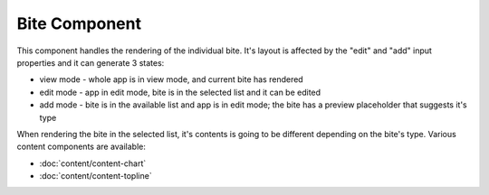 Bite Component
==============

This component handles the rendering of the individual bite.
It's layout is affected by the "edit" and "add" input properties and it can generate 3 states:

* view mode - whole app is in view mode, and current bite has rendered
* edit mode - app in edit mode, bite is in the selected list and it can be edited
* add mode - bite is in the available list and app is in edit mode; the bite has a preview placeholder that suggests it's type

When rendering the bite in the selected list, it's contents is going to be different depending on the bite's type. Various
content components are available:

* :doc:`content/content-chart`
* :doc:`content/content-topline`
